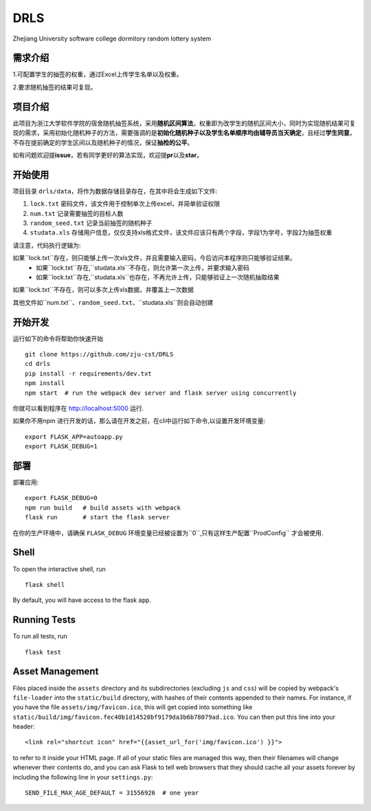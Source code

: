 ===============================
DRLS
===============================

Zhejiang University software college dormitory random lottery system

需求介绍
--------
1.可配置学生的抽签的权重，通过Excel上传学生名单以及权重。

2.要求随机抽签的结果可复现。

项目介绍
--------
此项目为浙江大学软件学院的宿舍随机抽签系统，采用\ **随机区间算法**\ ，权重即为改学生的随机区间大小，同时为实现随机结果可复现的需求，采用初始化随机种子的方法，需要强调的是\ **初始化随机种子以及学生名单顺序均由辅导员当天确定**\ ，且经过\ **学生同意**\ ，不存在提前确定的学生区间以及随机种子的情况，保证\ **抽检的公平**\ 。

如有问题欢迎提\ **issue**\ ，若有同学更好的算法实现，欢迎提\ **pr**\ 以及\ **star**\ 。



开始使用
---------

项目目录 ``drls/data``，将作为数据存储目录存在，在其中将会生成如下文件:

1. ``lock.txt`` 密码文件，该文件用于控制单次上传excel，并简单验证权限
2. ``num.txt`` 记录需要抽签的目标人数
3. ``random_seed.txt`` 记录当前抽签的随机种子
4. ``studata.xls`` 存储用户信息，仅仅支持xls格式文件，该文件应该只有两个字段，字段1为学号，字段2为抽签权重

请注意，代码执行逻辑为:

如果``lock.txt``存在，则只能够上传一次xls文件，并且需要输入密码，今后访问本程序则只能够验证结果。
    - 如果``lock.txt``存在,``studata.xls``不存在，则允许第一次上传，并要求输入密码
    - 如果``lock.txt``存在,``studata.xls``也存在，不再允许上传，只能够验证上一次随机抽取结果
如果``lock.txt``不存在，则可以多次上传xls数据，并覆盖上一次数据

其他文件如``num.txt``、``random_seed.txt``、``studata.xls``则会自动创建

开始开发
----------


.. code-block:: bash


运行如下的命令将帮助你快速开始 ::

    git clone https://github.com/zju-cst/DRLS
    cd drls
    pip install -r requirements/dev.txt
    npm install
    npm start  # run the webpack dev server and flask server using concurrently

你就可以看到程序在 http://localhost:5000 运行.

如果你不用npm 进行开发的话，那么请在开发之前，在cli中运行如下命令,以设置开发环境变量::

    export FLASK_APP=autoapp.py
    export FLASK_DEBUG=1


部署
----------

部署应用::

    export FLASK_DEBUG=0
    npm run build   # build assets with webpack
    flask run       # start the flask server

在你的生产环境中，请确保 ``FLASK_DEBUG`` 环境变量已经被设置为``0``,只有这样生产配置``ProdConfig`` 才会被使用.


Shell
-----

To open the interactive shell, run ::

    flask shell

By default, you will have access to the flask ``app``.


Running Tests
-------------

To run all tests, run ::

    flask test

Asset Management
----------------

Files placed inside the ``assets`` directory and its subdirectories
(excluding ``js`` and ``css``) will be copied by webpack's
``file-loader`` into the ``static/build`` directory, with hashes of
their contents appended to their names.  For instance, if you have the
file ``assets/img/favicon.ico``, this will get copied into something
like
``static/build/img/favicon.fec40b1d14528bf9179da3b6b78079ad.ico``.
You can then put this line into your header::

    <link rel="shortcut icon" href="{{asset_url_for('img/favicon.ico') }}">

to refer to it inside your HTML page.  If all of your static files are
managed this way, then their filenames will change whenever their
contents do, and you can ask Flask to tell web browsers that they
should cache all your assets forever by including the following line
in your ``settings.py``::

    SEND_FILE_MAX_AGE_DEFAULT = 31556926  # one year
